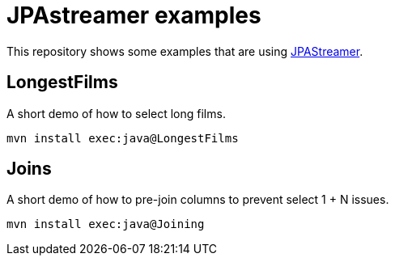 = JPAstreamer examples

This repository shows some examples that are using link:https://jpastreamer.org/[JPAStreamer].

== LongestFilms

A short demo of how to select long films.

[source, shell script]
----
mvn install exec:java@LongestFilms
----

== Joins

A short demo of how to pre-join columns to prevent select 1 + N issues.

[source, shell script]
----
mvn install exec:java@Joining
----

